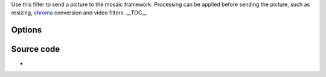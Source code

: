 .. raw:: mediawiki

   {{Mosaic framework}}

.. raw:: mediawiki

   {{Module|name=mosaic-bridge|type=Stream output|first_version=0.8.2|description=Send a picture to the mosaic framework|sc=mosaic-bridge}}

Use this filter to send a picture to the mosaic framework. Processing can be applied before sending the picture, such as resizing, `chroma <chroma>`__ conversion and video filters. \__TOC_\_

Options
-------

.. raw:: mediawiki

   {{Option
   |name=sout-mosaic-bridge-id
   |value=string
   |default="Id"
   |description=Specify an identifier string for this subpicture. Used by clients of the mosaic framework to identify the picture's source.
   }}

.. raw:: mediawiki

   {{Option
   |name=sout-mosaic-bridge-width
   |value=integer
   |default=0
   |description=Resize video to this width if value is non-zero. Make sure to use the '''mosaic-keep-picture''' option to prevent the mosaic filter from resizing a second time.
   }}

.. raw:: mediawiki

   {{Option
   |name=sout-mosaic-bridge-height
   |value=integer
   |default=0
   |description=Resize video to this height if value is non-zero. Make sure to use the '''mosaic-keep-picture''' option to prevent the mosaic filter from resizing a second time.
   }}

.. raw:: mediawiki

   {{Option
   |name=sout-mosaic-bridge-sar
   |value=string
   |default="1:1"
   |description=Sample [[aspect ratio]] of the destination.
   }}

.. raw:: mediawiki

   {{Option
   |name=sout-mosaic-bridge-chroma
   |value=string
   |default="[[I420]]"
   |description=Force the use of a specific [[chroma]]. Use [[YUVA]] if you're planning to use the {{docmod|alphamask}} or {{docmod|bluescreen}} video filter.
   }}

.. raw:: mediawiki

   {{Option
   |name=sout-mosaic-bridge-vfilter
   |value=string
   |default=""
   |description=Video filter chain to apply after resizing and chroma conversion.
   }}

.. raw:: mediawiki

   {{Option
   |name=sout-mosaic-bridge-alpha
   |value=integer
   |default=255
   |min=0
   |max=255
   |description=Transparency of the mosaic picture.
   }}

.. raw:: mediawiki

   {{Option
   |name=sout-mosaic-bridge-x
   |value=integer
   |default=-1
   |description=X coordinate of the upper left corner in the mosaic if non-negative.
   }}

.. raw:: mediawiki

   {{Option
   |name=sout-mosaic-bridge-y
   |value=integer
   |default=-1
   |description=Y coordinate of the upper left corner in the mosaic if non-negative.
   }}

Source code
-----------

-  

   .. raw:: mediawiki

      {{VLCSourceFile|modules/stream_out/mosaic-bridge.c}}

.. raw:: mediawiki

   {{Documentation footer}}
